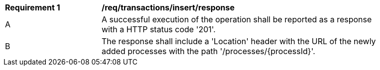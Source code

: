 [[req_transactions_insert_response]]
[width="90%",cols="2,6a"]
|===
^|*Requirement {counter:req-id}* |*/req/transactions/insert/response* 
^|A |A successful execution of the operation shall be reported as a response with a HTTP status code '201'.
^|B |The response shall include a 'Location' header with the URL of the newly added processes with the path '/processes/{processId}'.
|===
